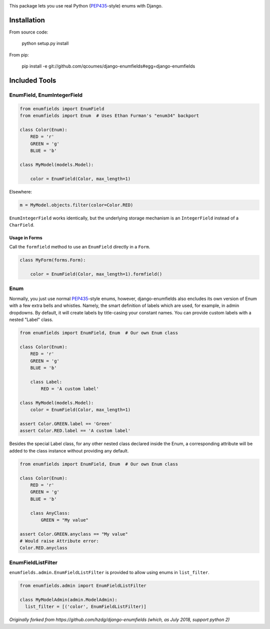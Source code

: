 .. image:: https://travis-ci.org/qcoumes/django-enumfields.svg?branch=master
    :target: https://travis-ci.org/qcoumes/django-enumfields
.. image:: https://coveralls.io/repos/github/qcoumes/django-enumfields/badge.svg?branch=master&service=github
    :target: https://coveralls.io/github/qcoumes/django-enumfields?branch=master
.. image:: https://img.shields.io/badge/python-3.4%2C%203.5%2C%203.6-brightgreen.svg
    :target: #
.. image:: https://img.shields.io/badge/django-1.8%2C%201.10%2C%201.11%2C%202.0+-brightgreen.svg
    :target: #
.. image:: https://img.shields.io/badge/license-MIT-brightgreen.svg
    :target: https://github.com/qcoumes/gitcmd/blob/master/LICENSE

This package lets you use real Python (PEP435_-style) enums with Django.

Installation
------------

From source code:

    python setup.py install

From pip:

    pip install -e git://github.com/qcoumes/django-enumfields#egg=django-enumfields


Included Tools
--------------


EnumField, EnumIntegerField
```````````````````````````

.. code-block:: python

    from enumfields import EnumField
    from enumfields import Enum  # Uses Ethan Furman's "enum34" backport

    class Color(Enum):
        RED = 'r'
        GREEN = 'g'
        BLUE = 'b'

    class MyModel(models.Model):

        color = EnumField(Color, max_length=1)

Elsewhere:

.. code-block:: python

    m = MyModel.objects.filter(color=Color.RED)

``EnumIntegerField`` works identically, but the underlying storage mechanism is
an ``IntegerField`` instead of a ``CharField``.


Usage in Forms
~~~~~~~~~~~~~~

Call the ``formfield`` method to use an ``EnumField`` directly in a ``Form``.

.. code-block:: python

    class MyForm(forms.Form):

        color = EnumField(Color, max_length=1).formfield()

Enum
````

Normally, you just use normal PEP435_-style enums, however, django-enumfields
also encludes its own version of Enum with a few extra bells and whistles.
Namely, the smart definition of labels which are used, for example, in admin
dropdowns. By default, it will create labels by title-casing your constant
names. You can provide custom labels with a nested "Label" class.

.. code-block:: python

    from enumfields import EnumField, Enum  # Our own Enum class

    class Color(Enum):
        RED = 'r'
        GREEN = 'g'
        BLUE = 'b'

        class Label:
            RED = 'A custom label'

    class MyModel(models.Model):
        color = EnumField(Color, max_length=1)

    assert Color.GREEN.label == 'Green'
    assert Color.RED.label == 'A custom label'


.. _PEP435: http://www.python.org/dev/peps/pep-0435/

Besides the special Label class, for any other nested class declared inside the Enum, a corresponding attribute will be added to the class instance without providing any default.

.. code-block:: python

    from enumfields import EnumField, Enum  # Our own Enum class

    class Color(Enum):
        RED = 'r'
        GREEN = 'g'
        BLUE = 'b'
        
        class AnyClass:
            GREEN = "My value"

    assert Color.GREEN.anyclass == "My value"
    # Would raise Attribute error:
    Color.RED.anyclass


EnumFieldListFilter
```````````````````

``enumfields.admin.EnumFieldListFilter`` is provided to allow using enums in
``list_filter``.


.. code-block:: python

    from enumfields.admin import EnumFieldListFilter

    class MyModelAdmin(admin.ModelAdmin):
      list_filter = [('color', EnumFieldListFilter)]

*Originally forked from https://github.com/hzdg/django-enumfields (which, as July 2018, support python 2)*

